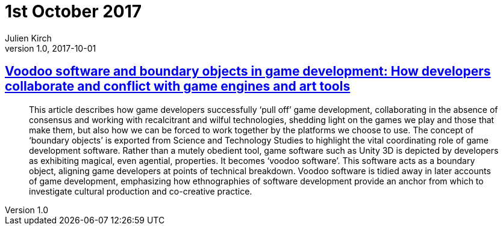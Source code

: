 = 1st October 2017
Julien Kirch
v1.0, 2017-10-01
:article_lang: en

== link:http://journals.sagepub.com/doi/10.1177/1461444817715020[Voodoo software and boundary objects in game development: How developers collaborate and conflict with game engines and art tools]

[quote]
____
This article describes how game developers successfully ‘pull off’ game development, collaborating in the absence of consensus and working with recalcitrant and wilful technologies, shedding light on the games we play and those that make them, but also how we can be forced to work together by the platforms we choose to use. The concept of ‘boundary objects’ is exported from Science and Technology Studies to highlight the vital coordinating role of game development software. Rather than a mutely obedient tool, game software such as Unity 3D is depicted by developers as exhibiting magical, even agential, properties. It becomes ‘voodoo software’. This software acts as a boundary object, aligning game developers at points of technical breakdown. Voodoo software is tidied away in later accounts of game development, emphasizing how ethnographies of software development provide an anchor from which to investigate cultural production and co-creative practice.
____
